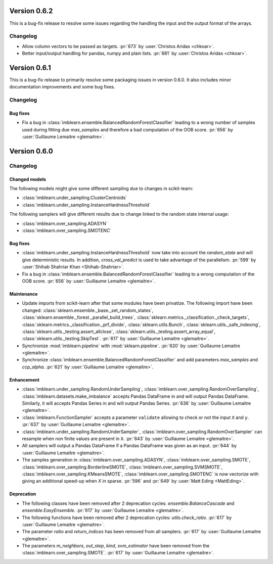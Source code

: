 .. _changes_0_6_2:

Version 0.6.2
==============

This is a bug-fix release to resolve some issues regarding the handling the
input and the output format of the arrays.

Changelog
---------

- Allow column vectors to be passed as targets.
  :pr:`673` by :user:`Christos Aridas <chkoar>`.

- Better input/output handling for pandas, numpy and plain lists.
  :pr:`681` by :user:`Christos Aridas <chkoar>`.

.. _changes_0_6_1:

Version 0.6.1
==============

This is a bug-fix release to primarily resolve some packaging issues in version
0.6.0. It also includes minor documentation improvements and some bug fixes.

Changelog
---------

Bug fixes
.........

- Fix a bug in :class:`imblearn.ensemble.BalancedRandomForestClassifier`
  leading to a wrong number of samples used during fitting due `max_samples`
  and therefore a bad computation of the OOB score.
  :pr:`656` by :user:`Guillaume Lemaitre <glemaitre>`.

.. _changes_0_6:

Version 0.6.0
=============

Changelog
---------

Changed models
..............

The following models might give some different sampling due to changes in
scikit-learn:

- :class:`imblearn.under_sampling.ClusterCentroids`
- :class:`imblearn.under_sampling.InstanceHardnessThreshold`

The following samplers will give different results due to change linked to
the random state internal usage:

- :class:`imblearn.over_sampling.ADASYN`
- :class:`imblearn.over_sampling.SMOTENC`

Bug fixes
.........

- :class:`imblearn.under_sampling.InstanceHardnessThreshold` now take into
  account the `random_state` and will give deterministic results. In addition,
  `cross_val_predict` is used to take advantage of the parallelism.
  :pr:`599` by :user:`Shihab Shahriar Khan <Shihab-Shahriar>`.

- Fix a bug in :class:`imblearn.ensemble.BalancedRandomForestClassifier`
  leading to a wrong computation of the OOB score.
  :pr:`656` by :user:`Guillaume Lemaitre <glemaitre>`.

Maintenance
...........

- Update imports from scikit-learn after that some modules have been privatize.
  The following import have been changed:
  :class:`sklearn.ensemble._base._set_random_states`,
  :class:`sklearn.ensemble._forest._parallel_build_trees`,
  :class:`sklearn.metrics._classification._check_targets`,
  :class:`sklearn.metrics._classification._prf_divide`,
  :class:`sklearn.utils.Bunch`,
  :class:`sklearn.utils._safe_indexing`,
  :class:`sklearn.utils._testing.assert_allclose`,
  :class:`sklearn.utils._testing.assert_array_equal`,
  :class:`sklearn.utils._testing.SkipTest`.
  :pr:`617` by :user:`Guillaume Lemaitre <glemaitre>`.

- Synchronize :mod:`imblearn.pipeline` with :mod:`sklearn.pipeline`.
  :pr:`620` by :user:`Guillaume Lemaitre <glemaitre>`.

- Synchronize :class:`imblearn.ensemble.BalancedRandomForestClassifier` and add
  parameters `max_samples` and `ccp_alpha`.
  :pr:`621` by :user:`Guillaume Lemaitre <glemaitre>`.

Enhancement
...........

- :class:`imblearn.under_sampling.RandomUnderSampling`,
  :class:`imblearn.over_sampling.RandomOverSampling`,
  :class:`imblearn.datasets.make_imbalance` accepts Pandas DataFrame in and
  will output Pandas DataFrame. Similarly, it will accepts Pandas Series in and
  will output Pandas Series.
  :pr:`636` by :user:`Guillaume Lemaitre <glemaitre>`.

- :class:`imblearn.FunctionSampler` accepts a parameter ``validate`` allowing
  to check or not the input ``X`` and ``y``.
  :pr:`637` by :user:`Guillaume Lemaitre <glemaitre>`.

- :class:`imblearn.under_sampling.RandomUnderSampler`,
  :class:`imblearn.over_sampling.RandomOverSampler` can resample when non
  finite values are present in ``X``.
  :pr:`643` by :user:`Guillaume Lemaitre <glemaitre>`.

- All samplers will output a Pandas DataFrame if a Pandas DataFrame was given
  as an input.
  :pr:`644` by :user:`Guillaume Lemaitre <glemaitre>`.

- The samples generation in
  :class:`imblearn.over_sampling.ADASYN`,
  :class:`imblearn.over_sampling.SMOTE`,
  :class:`imblearn.over_sampling.BorderlineSMOTE`,
  :class:`imblearn.over_sampling.SVMSMOTE`,
  :class:`imblearn.over_sampling.KMeansSMOTE`,
  :class:`imblearn.over_sampling.SMOTENC` is now vectorize with giving
  an additional speed-up when `X` in sparse.
  :pr:`596` and :pr:`649` by :user:`Matt Eding <MattEding>`.

Deprecation
...........

- The following classes have been removed after 2 deprecation cycles:
  `ensemble.BalanceCascade` and `ensemble.EasyEnsemble`.
  :pr:`617` by :user:`Guillaume Lemaitre <glemaitre>`.

- The following functions have been removed after 2 deprecation cycles:
  `utils.check_ratio`.
  :pr:`617` by :user:`Guillaume Lemaitre <glemaitre>`.

- The parameter `ratio` and `return_indices` has been removed from all
  samplers.
  :pr:`617` by :user:`Guillaume Lemaitre <glemaitre>`.

- The parameters `m_neighbors`, `out_step`, `kind`, `svm_estimator`
  have been removed from the :class:`imblearn.over_sampling.SMOTE`.
  :pr:`617` by :user:`Guillaume Lemaitre <glemaitre>`.
